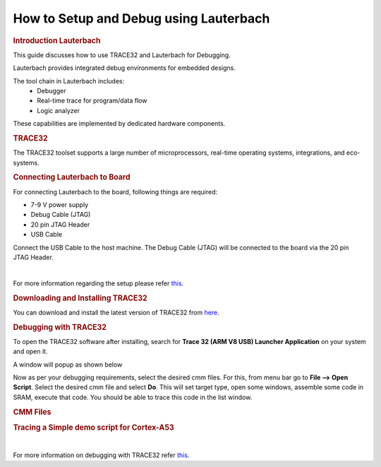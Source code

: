 .. http://processors.wiki.ti.com/index.php/Lauterbach

How to Setup and Debug using Lauterbach
==========================================

.. rubric:: Introduction Lauterbach
   :name: introduction-lauterbach

This guide discusses how to use TRACE32 and Lauterbach for Debugging.

Lauterbach provides integrated debug environments for embedded designs.

The tool chain in Lauterbach includes:
	- Debugger
	- Real-time trace for program/data flow
	- Logic analyzer

These capabilities are implemented by dedicated hardware components.

.. rubric:: TRACE32
   :name: introduction-TRACE32

The TRACE32 toolset supports a large number of microprocessors, real-time operating systems,
integrations, and eco-systems.

.. rubric:: Connecting Lauterbach to Board
   :name: connect-Lauterbach

For connecting Lauterbach to the board, following things are required:

- 7-9 V power supply

- Debug Cable (JTAG)

- 20 pin JTAG Header

- USB Cable


Connect the USB Cable to the host machine. The Debug Cable (JTAG) will be connected to the board via the 20 pin JTAG Header.

.. ifconfig:: CONFIG_part_family in ('AM62X_family')

   Following image shows the setup of AM62x with Lauterbach

   .. Image:: /images/am62x_setup.jpg
      :width: 380

.. ifconfig:: CONFIG_part_family in ('AM64X_family')

   Following image shows the setup of AM64x EVM with Lauterbach

   .. Image:: /images/am64x_setup.jpg
      :width: 900

|

For more information regarding the setup please refer `this. <https://www2.lauterbach.com/pdf/installation.pdf>`__

.. rubric:: Downloading and Installing TRACE32
   :name: download-install-TRACE32

You can download and install the latest version of TRACE32 from `here. <https://www.lauterbach.com/frames.html?home.html>`__

.. rubric:: Debugging with TRACE32
   :name: debug-TRACE32

To open the TRACE32 software after installing, search for **Trace 32 (ARM V8 USB) Launcher Application** on your system and open it.

A window will popup as shown below

.. Image:: /images/TRACE32_launch.png
   :width: 900

Now as per your debugging requirements, select the desired cmm files.
For this, from menu bar go to **File --> Open Script**.
Select the desired cmm file and select **Do**.
This will set target type, open some windows, assemble some
code in SRAM, execute that code. You should be able to trace this
code in the list window.

.. rubric:: CMM Files
   :name: cmm-TRACE32

.. ifconfig:: CONFIG_part_family in ('AM62X_family')

   To download cmm files for AM62x go to `AM62 cmm files <https://www.lauterbach.com/frames.html?scripts.html>`__ and search **am62xx**.

.. ifconfig:: CONFIG_part_family in ('AM64X_family')

   To download cmm files for AM64x go to `AM64 cmm files <https://www.lauterbach.com/frames.html?scripts.html>`__ and search **am64xx**.

.. rubric:: Tracing a Simple demo script for Cortex-A53
   :name: sample_cmm-TRACE32

.. ifconfig:: CONFIG_part_family in ('AM62X_family')

   1. Go to Lauterbach website and download the **hardware-arm-am62xx-am62x-skevm-am62x-ca53_20221026000946_all_files.zip** and **hardware-arm-am62xx-am62x-skevm-scripts_20221026000946_all_files.zip** and place them in a single directory.

   2. Extract both the directories and rename the **hardware-arm-am62xx-am62x-skevm-scripts_20221026000946_all_files** to **scripts** because the cmm files expect it.

   3. Open the **Trace 32 (ARM V8 USB) Launcher Application** on your system. From menu bar go to **File --> Open Script**. Select any cmm file from **hardware-arm-am62xx-am62x-skevm-am62x-ca53_20221026000946_all_files** directory **(Eg: am62x_sieve_sram.cmm)**.

   4. The am62x_sieve_sram.cmm file loads the sieve demo application into PSRAM and sets up a demo debug scenario.

   5. Click on **Do** in the Menu bar to start the execution. The *B::List:auto command* inside the **am62x_sieve_sram.cmm** file will open the **sieve.c** file for debugging.

   6. Inside the B::List:auto window, there are local buttons for all basic debug commands. We can click on *Step* to Single stepping and *Over* to Step over call.

   7. You can stop the execution at any point by clicking on **Break** in B::List:auto window.

   8. A sample output after breaking at a particular point is shown below.

   .. Image:: /images/am62x_sieve_sram_TRACE32.png
      :width: 900

.. ifconfig:: CONFIG_part_family in ('AM64X_family')

   1. Go to Lauterbach website and download the **hardware-arm-am64xx-am64x-skevm-am64x-ca53_20220914014048_all_files.zip** and **hardware-arm-am64xx-am64x-skevm-scripts_20220914014048_all_files.zip** and place them in a single directory.

   2. Extract both the directories and rename the **hardware-arm-am64xx-am64x-skevm-scripts_20220914014048_all_files** to **scripts** because the cmm files expect it.

   3. Open the **Trace 32 (ARM V8 USB) Launcher Application** on your system. From menu bar go to *File --> Open Script*. Select any cmm file from **hardware-arm-am64xx-am64x-skevm-am64x-ca53_20220914014048_all_files** directory **(Eg: am6442_sieve_sram.cmm)**.

   4. The am6442_sieve_sram.cmm file loads the sieve demo application into RAM and sets up a demo debug scenario.

   5. Click on **Do** in the Menu bar to start the execution. The *B::List:auto command* inside the **am6442_sieve_sram.cmm** file will open the **sieve.c** file for debugging.

   6. Inside the B::List:auto window, there are local buttons for all basic debug commands. We can click on *Step* to Single stepping and *Over* to Step over call.

   7. You can stop the execution at any point by clicking on **Break** command in B::List:auto window.

   8. A sample output after breaking at a particular point is shown below.

   .. Image:: /images/am64x_sieve_sram_TRACE32.png
      :width: 900

|

For more information on debugging with TRACE32 refer `this. <https://www2.lauterbach.com/pdf/training_debugger.pdf>`__

